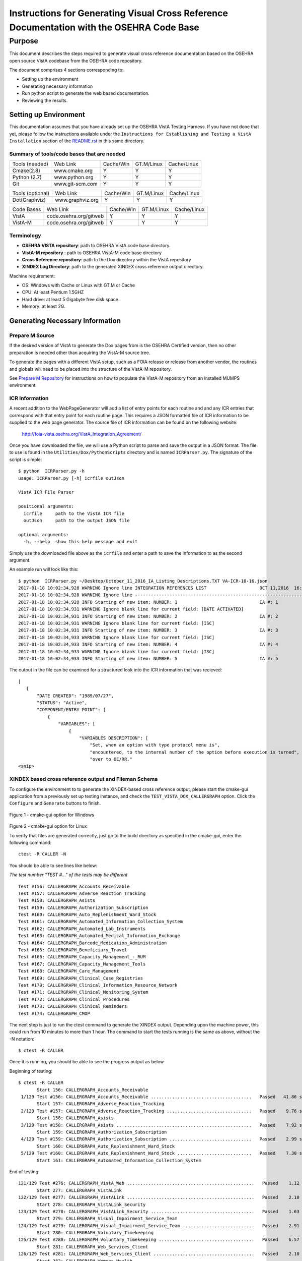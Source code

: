 ==========================================================================================
Instructions for Generating Visual Cross Reference Documentation with the OSEHRA Code Base
==========================================================================================

-------
Purpose
-------
This document describes the steps required to generate visual cross reference
documentation based on the OSEHRA open source VistA codebase from the OSEHRA
code repository.

The document comprises 4 sections corresponding to:

*  Setting up the environment
*  Generating necessary information
*  Run python script to generate the web based documentation.
*  Reviewing the results.

Setting up Environment
-----------------------
This documentation assumes that you have already set up the OSEHRA VistA
Testing Harness. If you have not done that yet, please follow the instructions
available under the
``Instructions for Establishing and Testing a VistA Installation`` section
of the `README.rst`_ in this same directory.

Summary of tools/code bases that are needed
*******************************************

+---------------+----------------+---------------+---------------+---------------+
| Tools (needed)| Web Link       | Cache/Win     | GT.M/Linux    | Cache/Linux   |
+---------------+----------------+---------------+---------------+---------------+
| Cmake(2.8)    | www.cmake.org  |       Y       |       Y       |      Y        |
+---------------+----------------+---------------+---------------+---------------+
| Python (2.7)  | www.python.org |      Y        |       Y       |      Y        |
+---------------+----------------+---------------+---------------+---------------+
|     Git       | www.git-scm.com|       Y       |       Y       |      Y        |
+---------------+----------------+---------------+---------------+---------------+

+-----------------+------------------+---------------+---------------+---------------+
| Tools (optional)| Web Link         | Cache/Win     | GT.M/Linux    | Cache/Linux   |
+-----------------+------------------+---------------+---------------+---------------+
|  Dot(Graphviz)  | www.graphviz.org |       Y       |      Y        |      Y        |
+-----------------+------------------+---------------+---------------+---------------+

+-----------------+------------------------+---------------+---------------+---------------+
|   Code Bases    |   Web Link             |   Cache/Win   |   GT.M/Linux  |  Cache/Linux  |
+-----------------+------------------------+---------------+---------------+---------------+
|   VistA         | code.osehra.org/gitweb |       Y       |      Y        |      Y        |
+-----------------+------------------------+---------------+---------------+---------------+
|   VistA-M       | code.osehra.org/gitweb |       Y       |      Y        |      Y        |
+-----------------+------------------------+---------------+---------------+---------------+

Terminology
***********

* **OSEHRA VISTA repository**: path to OSEHRA VistA code base directory.
* **VistA-M repository** : path to OSEHRA VistA-M code base directory
* **Cross Reference repository**: path to the Dox directory within the VistA repository
* **XINDEX Log Directory**: path to the generated XINDEX cross reference output directory.

Machine requirement:

* OS: Windows with Cache or Linux with GT.M or Cache
* CPU: At least Pentium 1.5GHZ
* Hard drive: at least 5 Gigabyte free disk space.
* Memory: at least 2G.


Generating Necessary Information
---------------------------------

Prepare M Source
****************

If the desired version of VistA to generate the Dox pages from is the OSEHRA
Certified version, then no other preparation is needed other than acquiring
the VistA-M source tree.

To generate the pages with a different VistA setup, such as a FOIA release or
release from another vendor, the routines and globals will need to be placed
into the structure of the VistA-M repository.

See `Prepare M Repository`_ for instructions on how to populate the VistA-M
repository from an installed MUMPS environment.

ICR Information
***************

A recent addition to the WebPageGenerator will add a list of entry points for
each routine and and any ICR entries that correspond with that entry point
for each routine page. This requires a JSON formatted file  of ICR information
to be supplied to the web page generator. The source file of ICR information
can be found on the following website:

  http://foia-vista.osehra.org/VistA_Integration_Agreement/

Once you have downloaded the file, we will use a Python script to parse and
save the output in a JSON format.  The file to use is found in the
``Utilities/Dox/PythonScripts`` directory and is named ``ICRParser.py``.
The signature of the script is simple:

.. parsed-literal::

  $ python  ICRParser.py -h
  usage: ICRParser.py [-h] icrfile outJson

  VistA ICR File Parser

  positional arguments:
    icrfile     path to the VistA ICR file
    outJson     path to the output JSON file

  optional arguments:
    -h, --help  show this help message and exit

Simply use the downloaded file above as the ``icrfile`` and enter a path
to save the information to as the second argument.

An example run will look like this:

.. parsed-literal::

  $ python  ICRParser.py ~/Desktop/October_11_2016_IA_Listing_Descriptions.TXT VA-ICR-10-16.json
  2017-01-18 10:02:34,928 WARNING Ignore line INTEGRATION REFERENCES LIST                    OCT 11,2016  16:13    PAGE 1
  2017-01-18 10:02:34,928 WARNING Ignore line --------------------------------------------------------------------------------
  2017-01-18 10:02:34,928 INFO Starting of new item: NUMBER: 1                               IA #: 1
  2017-01-18 10:02:34,931 WARNING Ignore blank line for current field: [DATE ACTIVATED]
  2017-01-18 10:02:34,931 INFO Starting of new item: NUMBER: 2                               IA #: 2
  2017-01-18 10:02:34,931 WARNING Ignore blank line for current field: [ISC]
  2017-01-18 10:02:34,931 INFO Starting of new item: NUMBER: 3                               IA #: 3
  2017-01-18 10:02:34,933 WARNING Ignore blank line for current field: [ISC]
  2017-01-18 10:02:34,933 INFO Starting of new item: NUMBER: 4                               IA #: 4
  2017-01-18 10:02:34,933 WARNING Ignore blank line for current field: [ISC]
  2017-01-18 10:02:34,933 INFO Starting of new item: NUMBER: 5                               IA #: 5

The output in the file can be examined for a structured look into the ICR
information that was recieved:

.. parsed-literal::
 [
    {
        "DATE CREATED": "1989/07/27",
        "STATUS": "Active",
        "COMPONENT/ENTRY POINT": [
            {
                "VARIABLES": [
                    {
                        "VARIABLES DESCRIPTION": [
                            "Set, when an option with type protocol menu is",
                            "encountered, to the internal number of the option before execution is turned",
                            "over to OE/RR."
 <snip>

XINDEX based cross reference output and Fileman Schema
******************************************************
To configure the environment to to generate the XINDEX-based cross reference
output, please start the cmake-gui application from a previously set up testing
instance, and check the ``TEST_VISTA_DOX_CALLERGRAPH`` option.
Click the ``Configure`` and ``Generate`` buttons to finish.

.. figure::
   http://code.osehra.org/content/named/SHA1/e36229ab-DoxGUIWindows.png
   :align: center
   :alt:  Highlighted TEST_VISTA_DOX_CALLERGRAPH on Windows

Figure 1 - cmake-gui option for Windows

.. figure::
   http://code.osehra.org/content/named/SHA1/07f8c2f5-DoxGUILinux.png
   :align: center
   :alt:  Highlighted TEST_VISTA_DOX_CALLERGRAPH on Linux

Figure 2 - cmake-gui option for Linux

To verify that files are generated correctly, just go to the build directory
as specified in the cmake-gui, enter the following command:

.. parsed-literal::

 ctest -R CALLER -N

You should be able to see lines like below:

*The test number "TEST #..."  of the tests may be different*

.. parsed-literal::

  Test #156: CALLERGRAPH_Accounts_Receivable
  Test #157: CALLERGRAPH_Adverse_Reaction_Tracking
  Test #158: CALLERGRAPH_Asists
  Test #159: CALLERGRAPH_Authorization_Subscription
  Test #160: CALLERGRAPH_Auto_Replenishment_Ward_Stock
  Test #161: CALLERGRAPH_Automated_Information_Collection_System
  Test #162: CALLERGRAPH_Automated_Lab_Instruments
  Test #163: CALLERGRAPH_Automated_Medical_Information_Exchange
  Test #164: CALLERGRAPH_Barcode_Medication_Administration
  Test #165: CALLERGRAPH_Beneficiary_Travel
  Test #166: CALLERGRAPH_Capacity_Management\_-_RUM
  Test #167: CALLERGRAPH_Capacity_Management_Tools
  Test #168: CALLERGRAPH_Care_Management
  Test #169: CALLERGRAPH_Clinical_Case_Registries
  Test #170: CALLERGRAPH_Clinical_Information_Resource_Network
  Test #171: CALLERGRAPH_Clinical_Monitoring_System
  Test #172: CALLERGRAPH_Clinical_Procedures
  Test #173: CALLERGRAPH_Clinical_Reminders
  Test #174: CALLERGRAPH_CMOP


The next step is just to run the ctest command to generate the XINDEX output.
Depending upon the machine power, this could run from 10 minutes to more than
1 hour.  The command to start the tests running is the same as above, without
the -N notation:

.. parsed-literal::

  $ ctest -R CALLER

Once it is running, you should be able to see the progress output as below

Beginning of testing:

.. parsed-literal::

 $ ctest -R CALLER
        Start 156: CALLERGRAPH_Accounts_Receivable
  1/129 Test #156: CALLERGRAPH_Accounts_Receivable ......................................   Passed   41.86 sec
        Start 157: CALLERGRAPH_Adverse_Reaction_Tracking
  2/129 Test #157: CALLERGRAPH_Adverse_Reaction_Tracking ................................   Passed    9.76 sec
        Start 158: CALLERGRAPH_Asists
  3/129 Test #158: CALLERGRAPH_Asists ...................................................   Passed    7.92 sec
        Start 159: CALLERGRAPH_Authorization_Subscription
  4/129 Test #159: CALLERGRAPH_Authorization_Subscription ...............................   Passed    2.99 sec
        Start 160: CALLERGRAPH_Auto_Replenishment_Ward_Stock
  5/129 Test #160: CALLERGRAPH_Auto_Replenishment_Ward_Stock ............................   Passed    7.30 sec
        Start 161: CALLERGRAPH_Automated_Information_Collection_System

End of testing:

.. parsed-literal::

 121/129 Test #276: CALLERGRAPH_VistA_Web ................................................   Passed    1.12 sec
        Start 277: CALLERGRAPH_VistALink
 122/129 Test #277: CALLERGRAPH_VistALink ................................................   Passed    2.10 sec
        Start 278: CALLERGRAPH_VistALink_Security
 123/129 Test #278: CALLERGRAPH_VistALink_Security .......................................   Passed    1.63 sec
        Start 279: CALLERGRAPH_Visual_Impairment_Service_Team
 124/129 Test #279: CALLERGRAPH_Visual_Impairment_Service_Team ...........................   Passed    2.91 sec
        Start 280: CALLERGRAPH_Voluntary_Timekeeping
 125/129 Test #280: CALLERGRAPH_Voluntary_Timekeeping ....................................   Passed    6.57 sec
        Start 281: CALLERGRAPH_Web_Services_Client
 126/129 Test #281: CALLERGRAPH_Web_Services_Client ......................................   Passed    2.10 sec
        Start 282: CALLERGRAPH_Womens_Health
 127/129 Test #282: CALLERGRAPH_Womens_Health ............................................   Passed    7.50 sec
        Start 283: CALLERGRAPH_Wounded_Injured_and_Ill_Warriors
 128/129 Test #283: CALLERGRAPH_Wounded_Injured_and_Ill_Warriors .........................   Passed    1.63 sec
        Start 284: CALLERGRAPH_GetFilemanSchema
 129/129 Test #284: CALLERGRAPH_GetFilemanSchema .........................................   Passed  2000.42 sec

 100% tests passed, 0 test failed out of 129

All of the CALLERGRAPH tests should run successfully.  The GetFilemanSchema
test will take a fairly long time.  If the test runs longer than the CTest
timeout (25 minute runtime), it will stop execution and not all information
will be generated.  To run the script without a timeout, it can be executed
from the command line.

In the same directory as above, execute the following command:

.. parsed-literal::

  $ cmake -P Docs/CallerGraph/GetFilemanSchema.cmake

Fileman Database Calls
**********************

Finally, a single JSON file will need to be generated.  This file contains
information about the Database calls that routines make to query FileMan for
data.  This file is generated using a version of the RGI/PwC tool called the
`M Routine Analyzer`_ which has been modified by OSEHRA's Jason Li.

Download or clone the repository from the website that was linked above.  If
cloned using Git, be sure to switch to the ``fileman_json`` branch before
attempting to  compile the tool.

The ``M Routine Analyzer`` requires an environment variable which contains the
path to the repository of M code to query.  In most cases, this corresponds to
the `OSEHRA VistA-M Repository`_, but can be one of similar structure. The
program assumes that the path will be found in the ``VISTA-FOIA`` environment
variable.  This should be set prior to the running of the analysis.

**Warning:** a Bash/Windows shell will not allow environment variable names to
contain a hyphen character, ``-``.  To change the environment variable that the
tool looks for: change the string found in
``com/pwc/us/rgi/vista/repository/RepositoryInfo.java`` at `line 220`_.  Change
the text supplied as an argument in the ``System.getenv()`` call.  It should be
set to the preferred variable name.  Then you should compile the RepositoryInfo
class using the ``javac`` tool. The command to complie that class can be found
below:

::

  softhat@hostname: ~/rgivistatools/MParseAnalyze/src$
  $ javac com/pwc/us/rgi/vista/repository/RepositoryInfo.java

When an environment variable is generated and populated, compile the main java
file for the Routine Analyzer found in
``com/pwc/us/rgi/vista/tools/MRoutineAnalyzer.java``.

::

  softhat@hostname: ~/rgivistatools/MParseAnalyze/src$
  $ javac com/pwc/us/rgi/vista/tools/MRoutineAnalyzer.java

After compiling the tool, execute the class with a set of arguments:

::

  softhat@hostname: ~/rgivistatools/MParseAnalyze/src$
  $ java com/pwc/us/rgi/vista/tools/MRoutineAnalyzer repo filemancall -o ~/Work/OSEHRA/filemanDBCall.json

This will generate the Fileman Database JSON file at the path given to the
``-o`` argument.  Only basic status information will be printed to the screen
during the run of the analyzer.

Example run:

::

  softhat@hostname: ~/rgivistatools/MParseAnalyze/src$
  $ java com/pwc/us/rgi/vista/tools/MRoutineAnalyzer repo filemancall -o ~/Work/OSEHRA/filemanDBCall.json
    Oct 27, 2014 11:21:54 AM com.pwc.us.rgi.vista.tools.MRALogger logInfo
    INFO: Started filemancall.
    Oct 27, 2014 11:25:58 AM com.pwc.us.rgi.vista.tools.MRALogger logInfo
    INFO: Ended filemancall.

Generating HL7 and RPC interaction info
***************************************

An additional feature of the Dox pages is now available which connects the
information gathered for each routine with the Remote Procedure Calls (RPCs)
and HL7 messages the routine is used in.  To acquire this information,
run the ``FileManGlobalDataParser.py`` script to parse the information from
the ``REMOTE PROCEDURE`` and the ``PROTOCOL`` files.  This script can be found
in the ``Utilities/Dox/PythonScripts`` directory.

The usage information can be found by excuting the file with a ``-h`` argument

.. parsed-literal::

  $ python FileManGlobalDataParser.py -h
  usage: FileManGlobalDataParser.py [-h] -mr MREPOSITDIR -pr PATCHREPOSITDIR
                                  [-outdir OUTDIR] -gp GITPATH [-all]
                                  fileNos [fileNos ...]

  FileMan Global Data Parser
  positional arguments:
    fileNos               FileMan File Numbers

  optional arguments:
    -h, --help            show this help message and exit
    -outdir OUTDIR        top directory to generate output in html
    -gp GITPATH, --gitPath GITPATH
                        Path to the folder containing git excecutable
    -all                  generate all dependency files as well

  Initial CrossReference Generator Arguments:
    Argument for generating initial CrossReference

    -mr MREPOSITDIR, --MRepositDir MREPOSITDIR
                        VistA M Component Git Repository Directory
    -pr PATCHREPOSITDIR, --patchRepositDir PATCHREPOSITDIR
                        VistA Git Repository Directory

To generate the information for the Dox pages, we are going to supply two file
numbers to the script:

 ======================= =======================
         Numbers              Fileman File
 ======================= =======================
          101                  Protocol
          8994              Remote Procedure
 ======================= =======================

**Do not supply the** ``-all`` **argument to the command.**  An
example run of the command would look like the following:

.. parsed-literal::

  $ python FileManGlobalDataParser.py -mr ~/Work/OSEHRA/VistA-M -pr ~/Work/OSEHRA/VistA -gp /usr/local/bin -outdir ~/Work/OSEHRA/DataParserOut 101 8994

This command will write out a file called ``Routine-Ref.json`` which will need
to be supplied to the web page generation script.


Run python script to generate the web based documentation.
----------------------------------------------------------

OSEHRA has written a Python script to generate the HTML pages based upon the
results from the tests that were just run.  The python script can be found in
the OSEHRA VistA source tree in the ``Utilities/Dox/PythonScripts`` directory.

``WebPageGenerator.py`` is the python script that generates the Visual Cross
Reference pages. To get the help from the script, just type:

.. parsed-literal::

  $ [path to python]/python WebPageGenerator.py --help

That command will print the necessary arguments and flags that need to be set.

.. parsed-literal::

 $ python WebPageGenerator.py --help

 usage: WebPageGenerator.py [-h] -mr MREPOSITDIR -pr PATCHREPOSITDIR -xl
                           XINDEXLOGDIR -fs FILESCHEMADIR -db FILEMANDBJSON -o
                           OUTPUTDIR -gp GITPATH [-hd] [-dp DOTPATH] [-is]
                           [-lf OUTPUTLOGFILENAME] -rj RTNJSON -icr ICRJSON
                           [-dj DEPJSON]

 VistA Visual Cross-Reference Documentation Generator

 optional arguments:
  -h, --help            show this help message and exit
  -o OUTPUTDIR, --outputDir OUTPUTDIR
                        Output Web Page directory
  -gp GITPATH, --gitPath GITPATH
                        Path to the folder containing git excecutable
  -hd, --hasDot         is Dot installed
  -dp DOTPATH, --dotPath DOTPATH
                        path to the folder containing dot excecutable
  -is, --includeSource  generate routine source code page?
  -lf OUTPUTLOGFILENAME, --outputLogFileName OUTPUTLOGFILENAME
                        the output Logging file
  -rj RTNJSON, --rtnJson RTNJSON
                        routine reference in VistA Data file in JSON format
  -icr ICRJSON, --icrJson ICRJSON
                        JSON formatted information of DBIA/ICR
  -dj DEPJSON, --depJson DEPJSON
                        JSON file to store Package dependency information

 Initial CrossReference Generator Arguments:
  Argument for generating initial CrossReference

  -mr MREPOSITDIR, --MRepositDir MREPOSITDIR
                        VistA M Component Git Repository Directory
  -pr PATCHREPOSITDIR, --patchRepositDir PATCHREPOSITDIR
                        VistA Git Repository Directory

 Call Graph Log Parser Releated Arguments:
  Argument for Parsing XINDEX Call Graph logs

  -xl XINDEXLOGDIR, --xindexLogDir XINDEXLOGDIR
                        Input XINDEX log files directory, nomally
                        under${CMAKE_BUILD_DIR}/Docs/CallerGraph/

 Data Dictionary Parser Auguments:
  -fs FILESCHEMADIR, --fileSchemaDir FILESCHEMADIR
                        VistA File Man Schema log Directory

 FileMan DB Calls JSON file Parser Auguments:
  -db FILEMANDBJSON, --filemanDbJson FILEMANDBJSON
                        fileman db call information in JSON format

The following arguments are not optional, and must be set in the command
before it is able to run successfully.

* ``-xl`` or ``--xindexLogDir`` - path to the directory contains all the
  XINDEX-based cross reference output that are generated from ctest run
*  ``-fs`` or ``--fileSchemaDir`` - path to VistA FileMan Schema log Directory.

  *Note: both of the above directories are found in underneath the Build directory
  of the Testing Harness in the `Docs` directory*

* ``-mr`` or ``--MRepositDir``  - path to OSEHRA VistA-M git repository.
* ``-pr`` or  ``--patchRepositDir`` - path to the VistA Git source directory.

* ``-db`` or ``--filemanDbJson`` - fileman db call information in JSON format.
* ``-rj`` or ``--rtnJson``  -  path to the DataParser routine information in
  JSON format.
* ``-icr`` or ``--icrJson`` - Path to the JSON information of the DBIA/ICR
  information from the VA.
* ``-dj`` or ``--depJson`` - path to a file where the package dependency information
  will be stored

All other flags or arguments are optional, but do have an effect on the
output files.

* ``-is`` or ``--includeSource`` -  Flag to generate a web page with the source
  code for each routine
* ``-o`` or ``--outputDir`` - path to the directory to write the web pages into

  *Note: Ensure that the output directory exists prior to running, otherwise
  the script will fail*

* ``-gp`` or ``--gitPath``  - path to directory that contains git executable.

  *Note: not the the whole path of the git executable*

* ``-hd`` or ``--hasdot`` - Flag to denote that you want to generate the caller
  visualizations
* ``-dp`` or ``--dotpath`` -  path to the directory that contains the dot executable.

For debugging purpose, you can specify the output log file:

* ``-lf`` or ``--outputLogFileName`` - path to a file to log the output.

The follow figures show an example of the command looks like in Windows
Git Bash:

.. parsed-literal::

 $ python ./WebPageGenerator.py -xl ~/Work/OSEHRA/VistA-build/Docs/CallerGraph/Log
     -mr ~/Work/OSEHRA/VistA-M/ -gp /bin/ -pr ~/Work/OSEHRA/VistA -is
     -o ~/CrossReference/ -hd -dp /usr/local/Graphviz2.30/bin/
     -fs  ~/Work/OSEHRA/VistA-build/Docs/Schema
     -db ~/Work/OSEHRA/filemanDBCall.json
     -rj ~/Work/OSEHRA/DataParserOut/Routine-Ref.json
     -icr ~/Work/OSEHRA/VA-ICR-10-16.json
     -dj ~/Work/OSEHRA/DataParserOut/PackageDep.json

and the example run of the analyzer:

.. parsed-literal::

 $ python ./WebPageGenerator.py -xl ~/Work/OSEHRA/VistA-build/Docs/CallerGraph/Log
     -mr ~/Work/OSEHRA/VistA-M/ -gp /bin/ -pr ~/Work/OSEHRA/VistA -is
     -o ~/CrossReference/ -hd -dp /usr/local/Graphviz2.30/bin/
     -fs  ~/Work/OSEHRA/VistA-build/Docs/Schema
     -db ~/Work/OSEHRA/filemanDBCall.json
     -rj ~/Work/OSEHRA/DataParserOut/Routine-Ref.json
     -icr ~/Work/OSEHRA/VA-ICR-10-16.json
     -dj ~/Work/OSEHRA/DataParserOut/PackageDep.json
 2014-10-27 12:39:47,243 INFO Total # of Packages is 140
 2014-10-27 12:39:47,433 INFO Total Search Files are 2933
 2014-10-27 12:39:52,933 INFO Package: Uncategorized is new
 2014-10-27 12:39:53,211 INFO Total # of Packages is 141 and Total # of Globals is 2526, Total Skip File 0, total FileNo is 2526
 2014-10-27 12:39:53,727 INFO Total Search Files are 27485
 2014-10-27 12:39:55,744 INFO Total package is 141 and Total Routines are 27445
 2014-10-27 12:39:55,750 INFO Start paring log file /home/jasonli/Work/OSEHRA/VistA-build/Docs/CallerGraph/Log\Accounts_Receivable.log]
 2014-10-27 12:39:58,757 INFO Start paring log file /home/jasonli/Work/OSEHRA/VistA-build/Docs/CallerGraph/Log\Adverse_Reaction_Tracking.log]
 2014-10-27 12:39:59,536 INFO Start paring log file /home/jasonli/Work/OSEHRA/VistA-build/Docs/CallerGraph/Log\Asists.log]
 2014-10-27 12:40:00,197 INFO Start paring log file /home/jasonli/Work/OSEHRA/VistA-build/Docs/CallerGraph/Log\Authorization_Subscription.log]
 2014-10-27 12:40:00,358 INFO Start paring log file /home/jasonli/Work/OSEHRA/VistA-build/Docs/CallerGraph/Log\Automated_Information_Collection_System.log]
 2014-10-27 12:40:03,842 INFO Start paring log file /home/jasonli/Work/OSEHRA/VistA-build/Docs/CallerGraph/Log\Automated_Lab_Instruments.log]
 2014-10-27 12:40:06,230 INFO Start paring log file /home/jasonli/Work/OSEHRA/VistA-build/Docs/CallerGraph/Log\Automated_Medical_Information_Exchange.log]
 2014-10-27 12:40:09,562 INFO Start paring log file /home/jasonli/Work/OSEHRA/VistA-build/Docs/CallerGraph/Log\Auto_Replenishment_Ward_Stock.log]

 <SNIP>
 2014-10-27 14:02:50,772 INFO Processing 23999 of total 27445
 2014-10-27 14:02:59,299 INFO Processing 24999 of total 27445
 2014-10-27 14:03:07,904 INFO Processing 25999 of total 27445
 2014-10-27 14:03:13,128 INFO Processing 26999 of total 27445
 2014-10-27 14:03:16,336 INFO End of generating individual routines......
 2014-10-27 14:03:16,463 INFO End of generating web pages....

Depending on the processing power of the machine, it could take from 25 minutes
to 2 hours to generate the whole web pages with dependency graph.

Source Code Highlighting
------------------------

To enable the color highlighting of the M routine source page, one additional
folder is necessary.  Copy the ``code_pretty_scripts`` directory from the
``Utilities/Dox/Web`` folder into the output web page directory.  The
folder contains code taken from the `google_code_prettify`_ repository which
is released under the Apache 2.0 license.

Stylesheet
----------

Copy the ``DoxygenStyle.css`` file from the Web directory (``Utilities/Dox/Web``) within
the VistA source tree to the output directory.

Reviewing the results
----------------------

To review the output web page, open the index.html file from your favorite web browser.

.. figure::
   http://code.osehra.org/content/named/SHA1/a9935090-localDox.png
   :align: center
   :alt:  Local copy of Dox pages

Figure 3 - Visual Cross Reference Web page.




.. _`README.rst`: ./README.rst
.. _`google_code_prettify`: https://github.com/google/code-prettify
.. _`M Routine Analyzer`: https://github.com/jasonli2000/rgivistatools/tree/fileman_json
.. _`OSEHRA VistA-M Repository`: https://github.com/OSEHRA/VistA-M
.. _`line 220`: https://github.com/jasonli2000/rgivistatools/blob/fileman_json/MParseAnalyze/src/com/pwc/us/rgi/vista/repository/RepositoryInfo.java#L220
.. _`Prepare M Repository`: ./populateMRepo.rst
